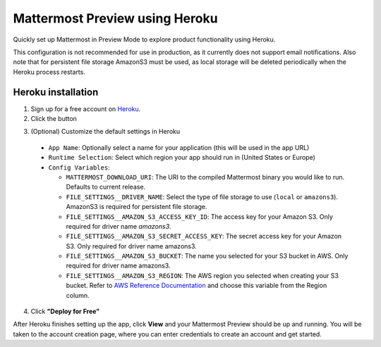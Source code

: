 Mattermost Preview using Heroku
===============================

Quickly set up Mattermost in Preview Mode to explore product functionality using Heroku.

This configuration is not recommended for use in production, as it currently does not support email notifications.
Also note that for persistent file storage AmazonS3 must be used, as local storage will be deleted periodically when the Heroku process restarts.

Heroku installation
--------------------

1. Sign up for a free account on `Heroku <https://www.heroku.com/>`__.

2. Click the |HerokuDeploy|_ button

.. |HerokuDeploy| image:: https://www.herokucdn.com/deploy/button.svg
.. _HerokuDeploy: https://heroku.com/deploy?template=https://github.com/mattermost/mattermost-heroku
3. (Optional) Customize the default settings in Heroku
  - ``App Name``: Optionally select a name for your application (this will be used in the app URL)
  - ``Runtime Selection``: Select which region your app should run in (United States or Europe)
  - ``Config Variables``:

    - ``MATTERMOST_DOWNLOAD_URI``: The URI to the compiled Mattermost binary you would like to run. Defaults to current release.
    - ``FILE_SETTINGS__DRIVER_NAME``: Select the type of file storage to use (``local`` or ``amazons3``). AmazonS3 is required for persistent file storage.
    - ``FILE_SETTINGS__AMAZON_S3_ACCESS_KEY_ID``: The access key for your Amazon S3. Only required for driver name `amazons3`.
    - ``FILE_SETTINGS__AMAZON_S3_SECRET_ACCESS_KEY``: The secret access key for your Amazon S3. Only required for driver name amazons3.
    - ``FILE_SETTINGS__AMAZON_S3_BUCKET``: The name you selected for your S3 bucket in AWS. Only required for driver name amazons3.
    - ``FILE_SETTINGS__AMAZON_S3_REGION``: The AWS region you selected when creating your S3 bucket. Refer to `AWS Reference Documentation <http://docs.aws.amazon.com/general/latest/gr/rande.html#s3_region>`__ and choose this variable from the Region column.
4. Click **"Deploy for Free"**


After Heroku finishes setting up the app, click **View** and your Mattermost Preview should be up and running.
You will be taken to the account creation page, where you can enter credentials to create an account and get started.
